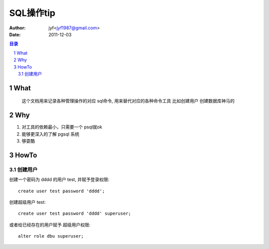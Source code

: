============================================
SQL操作tip
============================================

:Author: jyf<jyf1987@gmail.com>
:Date: 2011-12-03

.. contents:: 目录
.. sectnum::


What
===========

    这个文档用来记录各种管理操作的对应 sql命令, 用来替代对应的各种命令工具 比如创建用户 创建数据库神马的 

Why
=========

#. 对工具的依赖最小，只需要一个 psql就ok

#. 能够更深入的了解 pgsql 系统

#. 够耍酷

HowTo
=========

创建用户
-------------

创建一个密码为 dddd 的用户 test, 并赋予登录权限::

    create user test password 'dddd';

创建超级用户 test::

    create user test password 'dddd' superuser;

或者给已经存在的用户赋予 超级用户权限::

    alter role dbu superuser;






